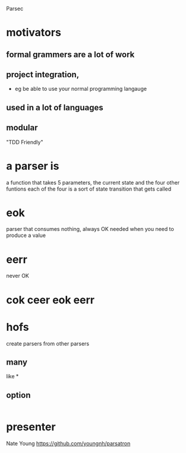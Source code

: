 Parsec

* motivators
** formal grammers are a lot of work
** project integration,
   - eg be able to use your normal programming langauge
** used in a lot of languages
** modular 
   "TDD Friendly"


* a parser is
  a function that takes 5 parameters, the current state and the four other funtions
  each of the four is a sort of state transition that gets called

* eok
  parser that consumes nothing, always OK
  needed when you need to produce a value 

* eerr
  never OK

* cok ceer eok eerr
 
* hofs
  create parsers from other parsers
** many 
   like *
** option
   |
   

* presenter
   Nate Young
  https://github.com/youngnh/parsatron
